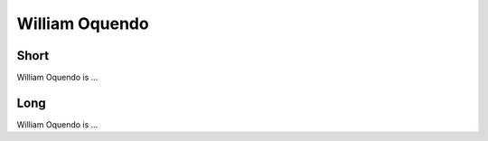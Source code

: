 William Oquendo
================

Short
-----
William Oquendo is ...

Long
----
William Oquendo is ...
